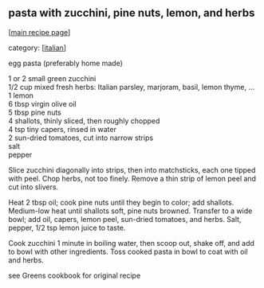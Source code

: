 #+pagetitle: pasta with zucchini, pine nuts, lemon, and herbs

** pasta with zucchini, pine nuts, lemon, and herbs

  [[[file:0-recipe-index.org][main recipe page]]]

category: [[[file:c-italian.org][italian]]]

 egg pasta (preferably home made)

#+begin_verse
 1 or 2 small green zucchini
 1/2 cup mixed fresh herbs: Italian parsley, marjoram, basil, lemon thyme, ...
 1 lemon
 6 tbsp virgin olive oil
 5 tbsp pine nuts
 4 shallots, thinly sliced, then roughly chopped
 4 tsp tiny capers, rinsed in water
 2 sun-dried tomatoes, cut into narrow strips
 salt
 pepper
#+end_verse

 Slice zucchini diagonally into strips, then into matchsticks, each one
 tipped with peel.  Chop herbs, not too finely.  Remove a thin strip of
 lemon peel and cut into slivers.

 Heat 2 tbsp oil; cook pine nuts until they begin to color; add
 shallots.  Medium-low heat until shallots soft, pine nuts browned.
 Transfer to a wide bowl; add oil, capers, lemon peel, sun-dried
 tomatoes, and herbs.  Salt, pepper, 1/2 tsp lemon juice to taste.

 Cook zucchini 1 minute in boiling water, then scoop out, shake off,
 and add to bowl with other ingredients.  Toss cooked pasta in bowl to
 coat with oil and herbs.


 see Greens cookbook for original recipe
